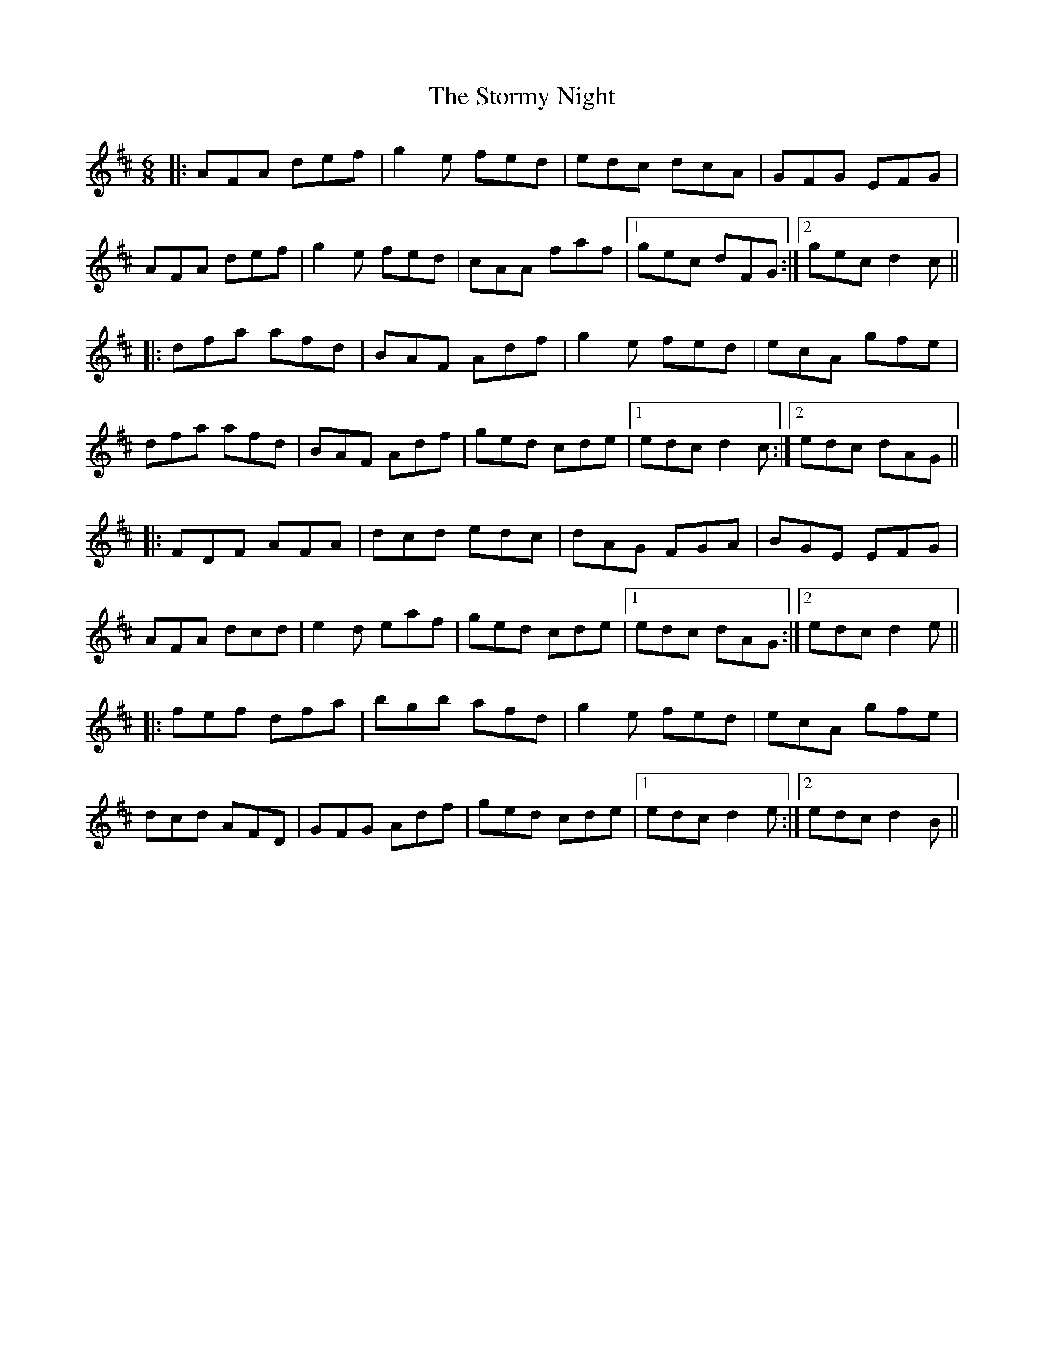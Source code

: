 X: 38643
T: Stormy Night, The
R: jig
M: 6/8
K: Dmajor
|:AFA def|g2e fed|edc dcA|GFG EFG|
AFA def|g2e fed|cAA faf|1 gec dFG:|2 gec d2c||
|:dfa afd|BAF Adf|g2e fed|ecA gfe|
dfa afd|BAF Adf|ged cde|1 edc d2c:|2 edc dAG||
|:FDF AFA|dcd edc|dAG FGA|BGE EFG|
AFA dcd|e2d eaf|ged cde|1 edc dAG:|2 edc d2e||
|:fef dfa|bgb afd|g2e fed|ecA gfe|
dcd AFD|GFG Adf|ged cde|1 edc d2e:|2 edc d2B||

